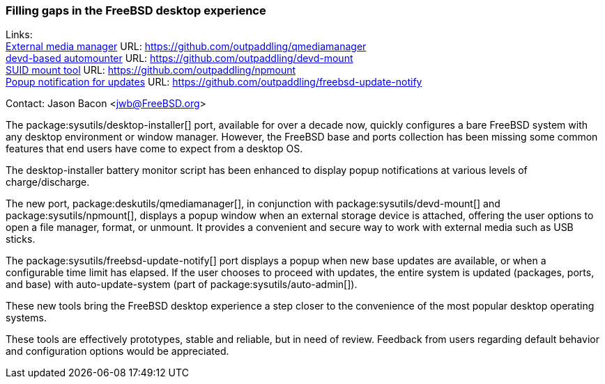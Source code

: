 === Filling gaps in the FreeBSD desktop experience

Links: +
link:https://github.com/outpaddling/qmediamanager[External media manager] URL: link:https://github.com/outpaddling/qmediamanager[] +
link:https://github.com/outpaddling/devd-mount[devd-based automounter] URL: link:https://github.com/outpaddling/devd-mount[] +
link:https://github.com/outpaddling/npmount[SUID mount tool] URL: link:https://github.com/outpaddling/npmount[] +
link:https://github.com/outpaddling/freebsd-update-notify[Popup notification for updates] URL: link:https://github.com/outpaddling/freebsd-update-notify[]

Contact: Jason Bacon <jwb@FreeBSD.org>

The package:sysutils/desktop-installer[] port, available for over a decade now, quickly configures a bare FreeBSD system with any desktop environment or window manager.
However, the FreeBSD base and ports collection has been missing some common features that end users have come to expect from a desktop OS.

The desktop-installer battery monitor script has been enhanced to display popup notifications at various levels of charge/discharge.

The new port, package:deskutils/qmediamanager[], in conjunction with package:sysutils/devd-mount[] and package:sysutils/npmount[], displays a popup window when an external storage device is attached, offering the user options to open a file manager, format, or unmount.
It provides a convenient and secure way to work with external media such as USB sticks.

The package:sysutils/freebsd-update-notify[] port displays a popup when new base updates are available, or when a configurable time limit has elapsed.
If the user chooses to proceed with updates, the entire system is updated (packages, ports, and base) with auto-update-system (part of package:sysutils/auto-admin[]).

These new tools bring the FreeBSD desktop experience a step closer to the convenience of the most popular desktop operating systems.

These tools are effectively prototypes, stable and reliable, but in need of review.
Feedback from users regarding default behavior and configuration options would be appreciated.
